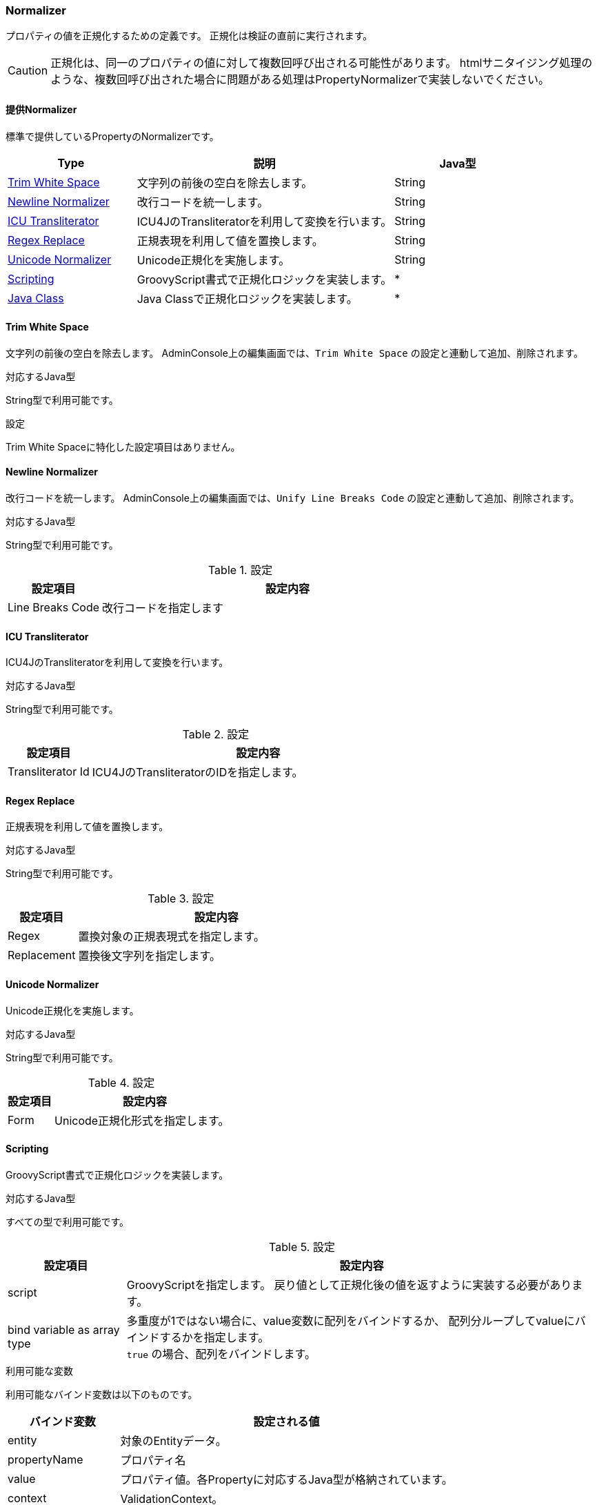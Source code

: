[[ref_property_normalizer]]
=== Normalizer
プロパティの値を正規化するための定義です。
正規化は検証の直前に実行されます。

CAUTION: 正規化は、同一のプロパティの値に対して複数回呼び出される可能性があります。
htmlサニタイジング処理のような、複数回呼び出された場合に問題がある処理はPropertyNormalizerで実装しないでください。


[[ref_property_normalizer_list]]
==== 提供Normalizer
標準で提供しているPropertyのNormalizerです。

[cols="3,6,3",options="header"]
|===
| Type | 説明 | Java型
| <<ref_property_normalizer_trim_white_space>> | 文字列の前後の空白を除去します。| String
| <<ref_property_normalizer_newline_normalizer>> | 改行コードを統一します。| String
| <<ref_property_normalizer_ICU_transliterator>> | ICU4JのTransliteratorを利用して変換を行います。| String
| <<ref_property_normalizer_regex_replace>> | 正規表現を利用して値を置換します。| String
| <<ref_property_normalizer_unicode_normalizer>> | Unicode正規化を実施します。| String
| <<ref_property_normalizer_scripting>> | GroovyScript書式で正規化ロジックを実装します。| *
| <<ref_property_normalizer_java_class>> | Java Classで正規化ロジックを実装します。| *
|===

[[ref_property_normalizer_trim_white_space]]
==== Trim White Space
文字列の前後の空白を除去します。
AdminConsole上の編集画面では、`Trim White Space` の設定と連動して追加、削除されます。

.対応するJava型
String型で利用可能です。

.設定
Trim White Spaceに特化した設定項目はありません。

[[ref_property_normalizer_newline_normalizer]]
==== Newline Normalizer
改行コードを統一します。
AdminConsole上の編集画面では、`Unify Line Breaks Code` の設定と連動して追加、削除されます。

.対応するJava型
String型で利用可能です。

.設定

[cols="1,4", options="header"]
|===
| 設定項目 | 設定内容
| Line Breaks Code | 改行コードを指定します
|===

[[ref_property_normalizer_ICU_transliterator]]
==== ICU Transliterator
ICU4JのTransliteratorを利用して変換を行います。

.対応するJava型
String型で利用可能です。

.設定

[cols="1,4", options="header"]
|===
| 設定項目 | 設定内容
| Transliterator Id | ICU4JのTransliteratorのIDを指定します。
|===

[[ref_property_normalizer_regex_replace]]
==== Regex Replace
正規表現を利用して値を置換します。

.対応するJava型
String型で利用可能です。

.設定

[cols="1,4", options="header"]
|===
| 設定項目 | 設定内容
| Regex | 置換対象の正規表現式を指定します。
| Replacement | 置換後文字列を指定します。
|===

[[ref_property_normalizer_unicode_normalizer]]
==== Unicode Normalizer
Unicode正規化を実施します。

.対応するJava型
String型で利用可能です。

.設定

[cols="1,4", options="header"]
|===
| 設定項目 | 設定内容
| Form | Unicode正規化形式を指定します。
|===

[[ref_property_normalizer_scripting]]
==== Scripting
GroovyScript書式で正規化ロジックを実装します。

.対応するJava型
すべての型で利用可能です。

.設定

[cols="1,4", options="header"]
|===
| 設定項目 | 設定内容
| script | GroovyScriptを指定します。
戻り値として正規化後の値を返すように実装する必要があります。
| bind variable as array type | 多重度が1ではない場合に、value変数に配列をバインドするか、
配列分ループしてvalueにバインドするかを指定します。 +
`true` の場合、配列をバインドします。
|===

.利用可能な変数
利用可能なバインド変数は以下のものです。

[cols="1,3",options="header"]
|===
| バインド変数 | 設定される値
| entity | 対象のEntityデータ。
| propertyName | プロパティ名
| value | プロパティ値。各Propertyに対応するJava型が格納されています。
| context | ValidationContext。
|===

.（例）接頭辞を付与する
[source,groovy]
----
if (value == null) {
    return null;
}
if (!value.startsWith('p_') {
    return 'p_' + value;
} else {
    return value;
}
----

[[ref_property_normalizer_java_class]]
==== Java Class
以下のインターフェースを実装したJavaクラスにより正規化します。

====
org.iplass.mtp.entity.PropertyNormalizer
====

.対応するJava型
すべての型で利用可能です。

.設定

[cols="1,4", options="header"]
|===
| 設定項目 | 設定内容
| Java Class Name | PropertyNormalizerを実装したクラス名を指定します。
| bind variable as array type | 多重度が1ではない場合に、value変数に配列をバインドするか、
配列分ループしてvalueにバインドするかを指定します。 +
`true` の場合、配列をバインドします。
|===

.PropertyNormalizerの例
[source,java]
----
import org.iplass.mtp.entity.PropertyNormalizer;
import org.iplass.mtp.entity.ValidationContext;

public class CustomPropertyNormalizer<String> implements PropertyNormalizer {
    public String normalize(Object value, ValidationContext context) {
        if (value == null) {
            return null;
        }

        return value.toString().replace(".", "_");
    }
}
----
